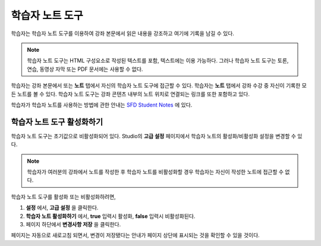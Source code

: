 .. _Student Notes Tool:

##############################
학습자 노트 도구
##############################

학습자는 학습자 노트 도구를 이용하여 강좌 본문에서 읽은 내용을 강조하고 여기에 기록을 남길 수 있다.

.. image:: ../../../shared/building_and_running_chapters/Images/SFD_SN_bodyexample.png
  :width: 500
  :alt: Image of a course page that includes highlighted text and a student note

.. note:: 학습자 노트 도구는 HTML 구성요소로 작성된 텍스트를 포함, 텍스트에는 이용 가능하다. 
 그러나 학습자 노트 도구는 토론, 연습, 동영상 자막 또는 PDF 문서에는 사용할 수 없다.
 

학습자는 강좌 본문에서 또는 **노트** 탭에서 자신의 학습자 노트 도구에 접근할 수 있다.
학습자는 **노트** 탭에서 강좌 수강 중 자신이 기록한 모든 노트를 볼 수 있다. 
학습자 노트 도구는 강좌 콘텐츠 내부의 노트 위치로 연결되는 링크를 또한 포함하고 있다.

.. image:: ../../../shared/building_and_running_chapters/Images/SFD_SN_NotesTab.png
  :width: 500
  :alt: The Student Notes page listing all the notes a student has made in the
      course

학습자가 학습자 노트를 사용하는 방법에 관한 안내는
`SFD Student Notes <http://edx.readthedocs.org/projects/doroob-student-documentation/en/latest/SFD_student_notes.html>`_ 에 있다.

*****************************
학습자 노트 도구 활성화하기
*****************************

학습자 노트 도구는 초기값으로 비활성화되어 있다. Studio의 **고급 설정** 페이지에서 학습자 노트의 활성화/비활성화 설정을 변경할 수 있다.

.. note:: 학습자가 여러분의 강좌에서 노트를 작성한 후 학습자 노트를 비활성화할 경우 학습자는 자신이 작성한 노트에 접근할 수 없다.

학습자 노트 도구를 활성화 또는 비활성화하려면,	

#. **설정** 에서, **고급 설정** 을 클릭한다.

#. **학습자 노트 활성화하기** 에서, **true** 입력시 활성화, **false** 입력시 비활성화된다.

#. 페이지 하단에서 **변경사항 저장** 을 클릭한다.

페이지는 자동으로 새로고침 되면서, 변경이 저장됐다는 안내가 페이지 상단에 표시되는 것을 확인할 수 있을 것이다.



